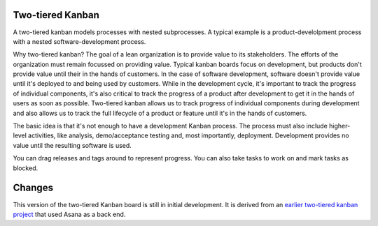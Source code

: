 Two-tiered Kanban
=================

A two-tiered kanban models processes with nested subprocesses.  A
typical example is a product-develolpment process with a nested
software-development process.

.. image:: screenshot.png

Why two-tiered kanban?  The goal of a lean organization is to provide
value to its stakeholders.  The efforts of the organization must
remain focussed on providing value.  Typical kanban boards focus on
development, but products don't provide value until their in the hands
of customers.  In the case of software development, software doesn't
provide value until it's deployed to and being used by customers.
While in the development cycle, it's important to track the progress
of individual components, it's also critical to track the progress of
a product after development to get it in the hands of users as soon as
possible.  Two-tiered kanban allows us to track progress of individual
components during development and also allows us to track the full
lifecycle of a product or feature until it's in the hands of
customers.

The basic idea is that it's not enough to have a development Kanban
process. The process must also include higher-level activities, like
analysis, demo/acceptance testing and, most importantly,
deployment. Development provides no value until the resulting software
is used.

You can drag releases and tags around to represent progress. You can
also take tasks to work on and mark tasks as blocked.

Changes
=======

This version of the two-tiered Kanban board is still in initial
development. It is derived from an `earlier two-tiered kanban project
<https://bitbucket.org/zc/asanakanban>`_ that used Asana as a back
end.
